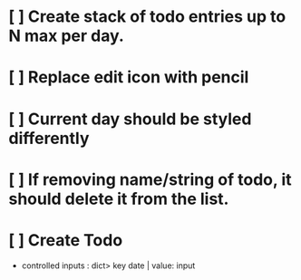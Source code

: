 * [ ] Create stack of todo entries up to N max per day.
* [ ] Replace edit icon with pencil
* [ ] Current day should be styled differently
* [ ] If removing name/string of todo, it should delete it from the list.
* [ ] Create Todo
- controlled inputs : dict> key date | value: input
